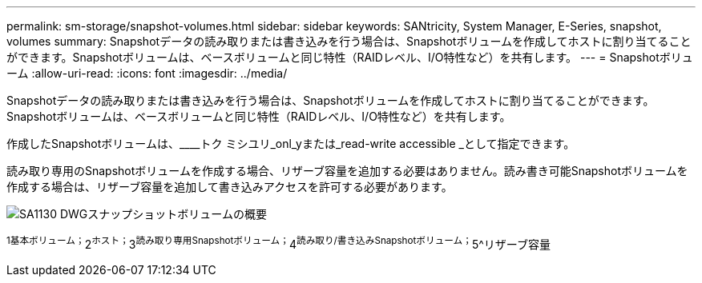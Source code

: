 ---
permalink: sm-storage/snapshot-volumes.html 
sidebar: sidebar 
keywords: SANtricity, System Manager, E-Series, snapshot, volumes 
summary: Snapshotデータの読み取りまたは書き込みを行う場合は、Snapshotボリュームを作成してホストに割り当てることができます。Snapshotボリュームは、ベースボリュームと同じ特性（RAIDレベル、I/O特性など）を共有します。 
---
= Snapshotボリューム
:allow-uri-read: 
:icons: font
:imagesdir: ../media/


[role="lead"]
Snapshotデータの読み取りまたは書き込みを行う場合は、Snapshotボリュームを作成してホストに割り当てることができます。Snapshotボリュームは、ベースボリュームと同じ特性（RAIDレベル、I/O特性など）を共有します。

作成したSnapshotボリュームは、____トク ミシユリ_onl_yまたは_read-write accessible _として指定できます。

読み取り専用のSnapshotボリュームを作成する場合、リザーブ容量を追加する必要はありません。読み書き可能Snapshotボリュームを作成する場合は、リザーブ容量を追加して書き込みアクセスを許可する必要があります。

image::../media/sam1130-dwg-snapshots-volumes-overview.gif[SA1130 DWGスナップショットボリュームの概要]

^1基本ボリューム；^2^ホスト；^3^読み取り専用Snapshotボリューム；^4^読み取り/書き込みSnapshotボリューム；^5^リザーブ容量
